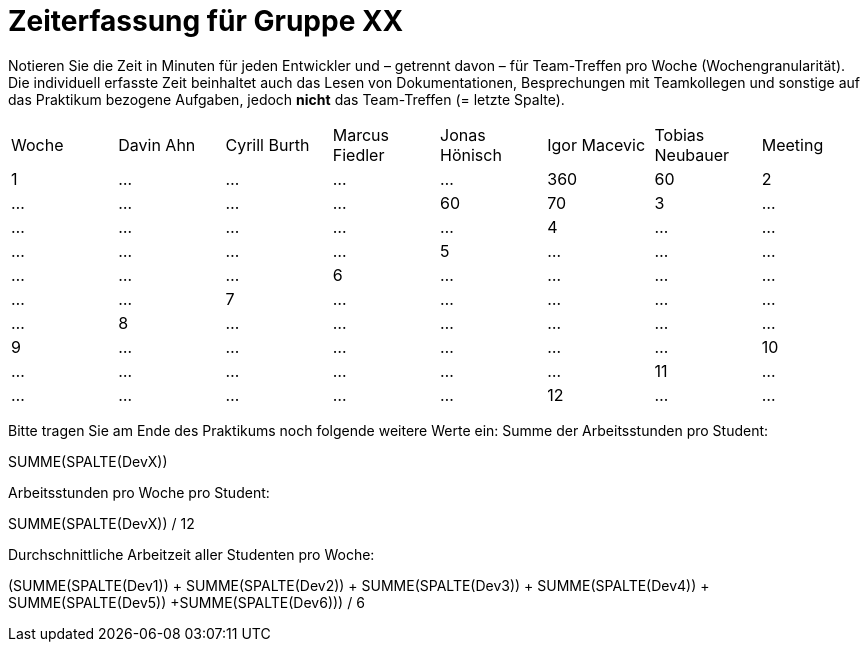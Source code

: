 = Zeiterfassung für Gruppe XX

Notieren Sie die Zeit in Minuten für jeden Entwickler und – getrennt davon – für Team-Treffen pro Woche (Wochengranularität).
Die individuell erfasste Zeit beinhaltet auch das Lesen von Dokumentationen, Besprechungen mit Teamkollegen und sonstige auf das Praktikum bezogene Aufgaben, jedoch *nicht* das Team-Treffen (= letzte Spalte).

// See http://asciidoctor.org/docs/user-manual/#tables
[option="headers"]
|===
|Woche |Davin Ahn |Cyrill Burth |Marcus Fiedler |Jonas Hönisch |Igor Macevic |Tobias Neubauer |Meeting
|1  |…    |…    |…    |…    |360    |60   
|2  |…    |…    |…    |…    |60   |70    
|3  |…    |…    |…    |…    |…    |…    
|4  |…    |…    |…    |…    |…    |…    
|5  |…    |…    |…    |…    |…    |…    
|6  |…    |…    |…    |…    |…    |…    
|7  |…    |…    |…    |…    |…    |…    
|8  |…    |…    |…    |…    |…    |…    
|9  |…    |…    |…    |…    |…    |…    
|10  |…    |…    |…    |…    |…    |…    
|11  |…    |…    |…    |…    |…    |…    
|12  |…    |…    |…    |…    |…    |…    
|===

Bitte tragen Sie am Ende des Praktikums noch folgende weitere Werte ein:
Summe der Arbeitsstunden pro Student:

SUMME(SPALTE(DevX))

Arbeitsstunden pro Woche pro Student:

SUMME(SPALTE(DevX)) / 12

Durchschnittliche Arbeitzeit aller Studenten pro Woche:

(SUMME(SPALTE(Dev1)) + SUMME(SPALTE(Dev2)) + SUMME(SPALTE(Dev3)) + SUMME(SPALTE(Dev4)) + SUMME(SPALTE(Dev5)) +SUMME(SPALTE(Dev6))) / 6
